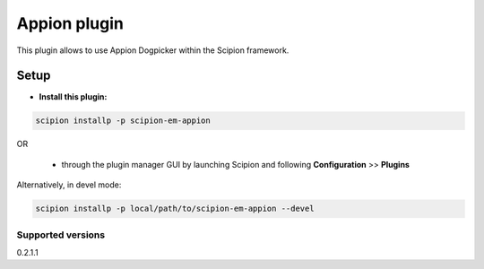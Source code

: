 =============
Appion plugin
=============

This plugin allows to use Appion Dogpicker within the Scipion framework.

-----
Setup
-----

- **Install this plugin:**

.. code-block::

    scipion installp -p scipion-em-appion

OR

  - through the plugin manager GUI by launching Scipion and following **Configuration** >> **Plugins**

Alternatively, in devel mode:

.. code-block::

    scipion installp -p local/path/to/scipion-em-appion --devel

Supported versions
------------------

0.2.1.1
